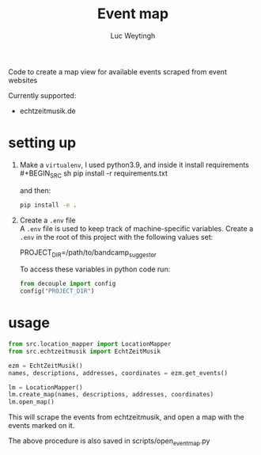 #+BIND: org-export-use-babel nil
#+TITLE: Event map
#+AUTHOR: Luc Weytingh

Code to create a map view for available events scraped from event websites

Currently supported:
- echtzeitmusik.de

* setting up
1. Make a =virtualenv=, I used python3.9, and inside it install requirements \\
   #+BEGIN_SRC sh
   pip install -r requirements.txt
   #+END_SRC

   and then:
   #+BEGIN_SRC sh
    pip install -e .
   #+END_SRC

2. Create a =.env= file \\
   A =.env= file is used to keep track of machine-specific variables. Create a
   =.env= in the root of this project with the following values set:
   #+BEGIN_EXAMPLE sh
   PROJECT_DIR=/path/to/bandcamp_suggestor
   #+END_EXAMPLE

   To access these variables in python code run:
   #+BEGIN_SRC python
   from decouple import config
   config("PROJECT_DIR")
   #+END_SRC
* usage
#+BEGIN_SRC python
from src.location_mapper import LocationMapper
from src.echtzeitmusik import EchtZeitMusik

ezm = EchtZeitMusik()
names, descriptions, addresses, coordinates = ezm.get_events()

lm = LocationMapper()
lm.create_map(names, descriptions, addresses, coordinates)
lm.open_map()
#+END_SRC

This will scrape the events from echtzeitmusik, and open a map with the events
marked on it.

The above procedure is also saved in scripts/open_event_map.py
